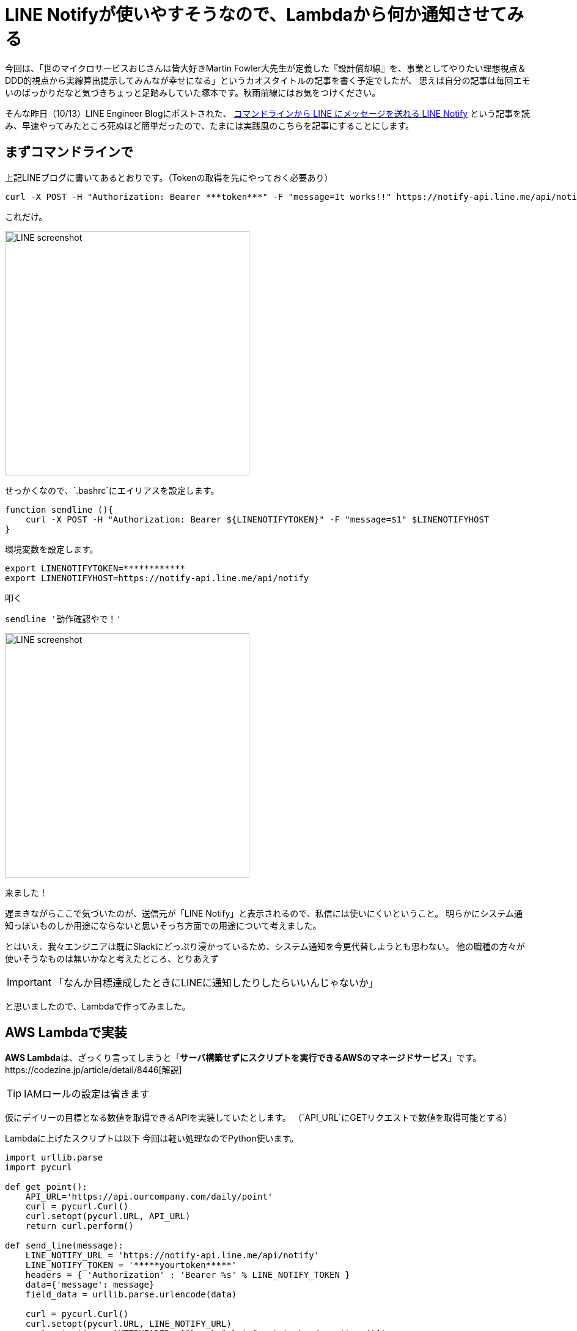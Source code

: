 = LINE Notifyが使いやすそうなので、Lambdaから何か通知させてみる
:published_at: 2016-10-14
:hp-alt-title: TryLineNotify
:hp-tags: Tsukamoto,Line,Lambda,api
:hp-image: line_notify_scsh.png

今回は、「世のマイクロサービスおじさんは皆大好きMartin Fowler大先生が定義した『設計償却線』を、事業としてやりたい理想視点＆DDD的視点から実線算出提示してみんなが幸せになる」というカオスタイトルの記事を書く予定でしたが、
思えば自分の記事は毎回エモいのばっかりだなと気づきちょっと足踏みしていた塚本です。秋雨前線にはお気をつけください。

そんな昨日（10/13）LINE Engineer Blogにポストされた、 http://developers.linecorp.com/blog/ja/?p=3784[コマンドラインから LINE にメッセージを送れる LINE Notify]
という記事を読み、早速やってみたところ死ぬほど簡単だったので、たまには実践風のこちらを記事にすることにします。


## まずコマンドラインで

上記LINEブログに書いてあるとおりです。（Tokenの取得を先にやっておく必要あり）

```bash
curl -X POST -H "Authorization: Bearer ***token***" -F "message=It works!!" https://notify-api.line.me/api/notify
```
これだけ。

image::line_notify_scsh.png[LINE screenshot, 400]



せっかくなので、`.bashrc`にエイリアスを設定します。

```bash
function sendline (){
    curl -X POST -H "Authorization: Bearer ${LINENOTIFYTOKEN}" -F "message=$1" $LINENOTIFYHOST
}
```
環境変数を設定します。
```bash
export LINENOTIFYTOKEN=************
export LINENOTIFYHOST=https://notify-api.line.me/api/notify
```

叩く
```bash
sendline '動作確認やで！'
```

image::line_scsh.png[LINE screenshot, 400]

来ました！


遅まきながらここで気づいたのが、送信元が「LINE Notify」と表示されるので、私信には使いにくいということ。
明らかにシステム通知っぽいものしか用途にならないと思いそっち方面での用途について考えました。

とはいえ、我々エンジニアは既にSlackにどっぷり浸かっているため、システム通知を今更代替しようとも思わない。
他の職種の方々が使いそうなものは無いかなと考えたところ、とりあえず

IMPORTANT: 「なんか目標達成したときにLINEに通知したりしたらいいんじゃないか」

と思いましたので、Lambdaで作ってみました。


## AWS Lambdaで実装

**AWS Lambda**は、ざっくり言ってしまうと「**サーバ構築せずにスクリプトを実行できるAWSのマネージドサービス**」です。https://codezine.jp/article/detail/8446[解説]


TIP:  IAMロールの設定は省きます

仮にデイリーの目標となる数値を取得できるAPIを実装していたとします。
（`API_URL`にGETリクエストで数値を取得可能とする）

Lambdaに上げたスクリプトは以下
今回は軽い処理なのでPython使います。

```python
import urllib.parse
import pycurl

def get_point():
    API_URL='https://api.ourcompany.com/daily/point'
    curl = pycurl.Curl()
    curl.setopt(pycurl.URL, API_URL)
    return curl.perform()

def send_line(message):
    LINE_NOTIFY_URL = 'https://notify-api.line.me/api/notify'
    LINE_NOTIFY_TOKEN = '*****yourtoken*****'
    headers = { 'Authorization' : 'Bearer %s' % LINE_NOTIFY_TOKEN }
    data={'message': message}
    field_data = urllib.parse.urlencode(data)

    curl = pycurl.Curl()
    curl.setopt(pycurl.URL, LINE_NOTIFY_URL)
    curl.setopt(pycurlHTTPHEADER, ["%s: %s" % t for t in headers.items()])
    curl.setopt(pycurl.POSTFIELDS, field_data)
    curl.perform()

def lambda_handler():
    goal = 1000
    result = get_point()
    if result < goal:
        return False

    message = '本日 %s Point 達成しました！！' % result
    send_line(message)

```

まず手動で実行します。

image::line_achieve_scsh.png[LINE screenshot, 450]

来ました！

Lambdaのコンソール画面でスケジュール設定すれば、毎分でも確認に行ってくれます

IMPORTANT: **※厳重注意**このままのコードだと、目標達成後（喜びも束の間）毎分通知が飛び続けるという地獄が待っています。

というわけで、簡単（ここまで1時間弱）です。
Pythonやnode.jsの習熟度で若干差はありますが、言っても何時間もかからないと思います。

## 総括

SlackなどのChatツールを使っていない部門のメンバーに、システムからお知らせしたいことなどあればすぐ実装できますね。
（LINEを会社として使ってよいのかという大問題が据え置きですが、一旦既読スルーで）

ちなみに元記事にはムーンのウザスタンプをおくるやつが書いてますが、パラメータがURL指定となっており、どこでそれが分かるのかわかりません。

ご存じの方いらっしゃれば https://twitter.com/hihats[@hihats]までお知らせいただければ喜んですみっコぐらしのスタンプをお送りします。

こちらからは以上です。
